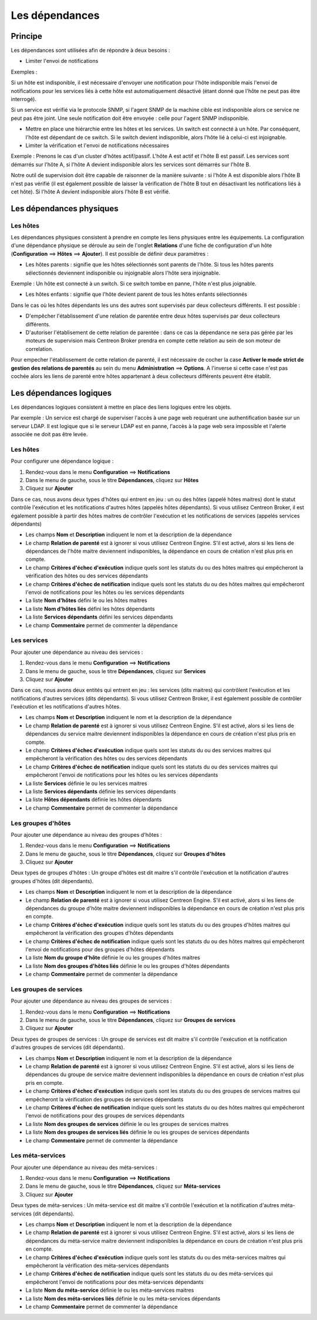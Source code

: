 .. _dependancy:

===============
Les dépendances
===============

********
Principe
********

.. todo::
    revoir ce chapitre

Les dépendances sont utilisées afin de répondre à deux besoins :

*  Limiter l'envoi de notifications

Exemples :

Si un hôte est indisponible, il est nécessaire d'envoyer une notification pour l'hôte indisponible mais l'envoi de notifications pour les services liés à cette hôte est automatiquement désactivé (étant donné que l'hôte ne peut pas être interrogé).

Si un service est vérifié via le protocole SNMP, si l'agent SNMP de la machine cible est indisponible alors ce service ne peut pas être joint. Une seule notification doit être envoyée : celle pour l'agent SNMP indisponible.

* Mettre en place une hiérarchie entre les hôtes et les services. Un switch est connecté à un hôte. Par conséquent, l'hôte est dépendant de ce switch. Si le switch devient indisponible, alors l'hôte lié à celui-ci est injoignable.

* Limiter la vérification et l'envoi de notifications nécessaires

Exemple :
Prenons le cas d'un cluster d'hôtes actif/passif. L'hôte A est actif et l'hôte B est passif.
Les services sont démarrés sur l'hôte A, si l'hôte A devient indisponible alors les services sont démarrés sur l'hôte B.

Notre outil de supervision doit être capable de raisonner de la manière suivante : si l'hôte A est disponible alors l'hôte B n'est pas vérifié (il est également possible de laisser la vérification de l'hôte B tout en désactivant les notifications liés à cet hôte). 
Si l'hôte A devient indisponible alors l'hôte B est vérifié.

*************************
Les dépendances physiques
*************************

Les hôtes
=========

Les dépendances physiques consistent à prendre en compte les liens physiques entre les équipements.
La configuration d'une dépendance physique se déroule au sein de l'onglet **Relations** d'une fiche de configuration d'un hôte (**Configuration** ==> **Hôtes** ==> **Ajouter**).
Il est possible de définir deux paramètres :

* Les hôtes parents : signifie que les hôtes sélectionnés sont parents de l'hôte. Si tous les hôtes parents sélectionnés deviennent indisponible ou injoignable alors l'hôte sera injoignable.

Exemple : Un hôte est connecté à un switch. Si ce switch tombe en panne, l'hôte n'est plus joignable.

* Les hôtes enfants : signifie que l'hôte devient parent de tous les hôtes enfants sélectionnés

Dans le cas où les hôtes dépendants les uns des autres sont supervisés par deux collecteurs différents. Il est possible :

* D'empêcher l'établissement d'une relation de parentée entre deux hôtes supervisés par deux collecteurs différents.
* D'autoriser l'établisement de cette relation de parentée : dans ce cas la dépendance ne sera pas gérée par les moteurs de supervision mais Centreon Broker prendra en compte cette relation au sein de son moteur de correlation.

Pour empecher l'établissement de cette relation de parenté, il est nécessaire de cocher la case **Activer le mode strict de gestion des relations de parentés** au sein du menu **Administration** ==> **Options**.
A l'inverse si cette case n'est pas cochée alors les liens de parenté entre hôtes appartenant à deux collecteurs différents peuvent être établit.

************************
Les dépendances logiques
************************

Les dépendances logiques consistent à mettre en place des liens logiques entre les objets.

Par exemple : Un service est chargé de superviser l'accès à une page web requérant une authentification basée sur un serveur LDAP. Il est logique que si le serveur LDAP est en panne, l'accès à la page web sera impossible et l'alerte associée ne doit pas être levée.

Les hôtes
=========

Pour configurer une dépendance logique :

#. Rendez-vous dans le menu **Configuration** ==> **Notifications**
#. Dans le menu de gauche, sous le titre **Dépendances**, cliquez sur **Hôtes**
#. Cliquez sur **Ajouter**

.. image :: /images/guide_utilisateur/configuration/10advanced_configuration/03hostdependance.png
   :align: center

Dans ce cas, nous avons deux types d'hôtes qui entrent en jeu : un ou des hôtes (appelé hôtes maitres) dont le statut contrôle l'exécution et les notifications d'autres hôtes (appelés hôtes dépendants).
Si vous utilisez Centreon Broker, il est également possible à partir des hôtes maitres de contrôler l'exécution et les notifications de services (appelés services dépendants)

* Les champs **Nom** et **Description** indiquent le nom et la description de la dépendance
* Le champ **Relation de parenté** est à ignorer si vous utilisez Centreon Engine. S'il est activé, alors si les liens de dépendances de l'hôte maitre deviennent indisponibles, la dépendance en cours de création n'est plus pris en compte.
* Le champ **Critères d'échec d'exécution** indique quels sont les statuts du ou des hôtes maitres qui empêcheront la vérification des hôtes ou des services dépendants
* Le champ **Critères d'échec de notification** indique quels sont les statuts du ou des hôtes maitres qui empêcheront l'envoi de notifications pour les hôtes ou les services dépendants
* La liste **Nom d'hôtes** défini le ou les hôtes maitres
* La liste **Nom d'hôtes liés** défini les hôtes dépendants
* La liste **Services dépendants** défini les services dépendants
* Le champ **Commentaire** permet de commenter la dépendance

Les services
============

Pour ajouter une dépendance au niveau des services :

#. Rendez-vous dans le menu **Configuration** ==> **Notifications**
#. Dans le menu de gauche, sous le titre **Dépendances**, cliquez sur **Services**
#. Cliquez sur **Ajouter**

.. image :: /images/guide_utilisateur/configuration/10advanced_configuration/03servicedependance.png
   :align: center

Dans ce cas, nous avons deux entités qui entrent en jeu : les services (dits maitres) qui contrôlent l'exécution et les notifications d'autres services (dits dépendants).
Si vous utilisez Centreon Broker, il est également possible de contrôler l'exécution et les notifications d'autres hôtes.

* Les champs **Nom** et **Description** indiquent le nom et la description de la dépendance
* Le champ **Relation de parenté** est à ignorer si vous utilisez Centreon Engine. S'il est activé, alors si les liens de dépendances du service maitre deviennent indisponibles la dépendance en cours de création n'est plus pris en compte.
* Le champ **Critères d'échec d'exécution** indique quels sont les statuts du ou des services maitres qui empêcheront la vérification des hôtes ou des services dépendants
* Le champ **Critères d'échec de notification** indique quels sont les statuts du ou des services maitres qui empêcheront l'envoi de notifications pour les hôtes ou les services dépendants
* La liste **Services** définie le ou les services maitres
* La liste **Services dépendants** définie les services dépendants
* La liste **Hôtes dépendants** définie les hôtes dépendants
* Le champ **Commentaire** permet de commenter la dépendance

Les groupes d'hôtes
===================

Pour ajouter une dépendance au niveau des groupes d'hôtes :

#. Rendez-vous dans le menu **Configuration** ==> **Notifications**
#. Dans le menu de gauche, sous le titre **Dépendances**, cliquez sur **Groupes d'hôtes**
#. Cliquez sur **Ajouter**

.. image :: /images/guide_utilisateur/configuration/10advanced_configuration/03hostgroupdependance.png
   :align: center

Deux types de groupes d'hôtes : Un groupe d'hôtes est dit maitre s'il contrôle l'exécution et la notification d'autres groupes d'hôtes (dit dépendants).

* Les champs **Nom** et **Description** indiquent le nom et la description de la dépendance
* Le champ **Relation de parenté** est à ignorer si vous utilisez Centreon Engine. S'il est activé, alors si les liens de dépendances du groupe d'hôte maitre deviennent indisponibles la dépendance en cours de création n'est plus pris en compte.
* Le champ **Critères d'échec d'exécution** indique quels sont les statuts du ou des groupes d'hôtes maitres qui empêcheront la vérification des groupes d'hôtes dépendants
* Le champ **Critères d'échec de notification** indique quels sont les statuts du ou des hôtes maitres qui empêcheront l'envoi de notifications pour des groupes d'hôtes dépendants
* La liste **Nom du groupe d'hôte** définie le ou les groupes d'hôtes maitres
* La liste **Nom des groupes d'hôtes liés** définie le ou les groupes d'hôtes dépendants
* Le champ **Commentaire** permet de commenter la dépendance

Les groupes de services
=======================

Pour ajouter une dépendance au niveau des groupes de services :

#. Rendez-vous dans le menu **Configuration** ==> **Notifications**
#. Dans le menu de gauche, sous le titre **Dépendances**, cliquez sur **Groupes de services**
#. Cliquez sur **Ajouter**

.. image :: /images/guide_utilisateur/configuration/10advanced_configuration/03servicegroupdependance.png
   :align: center

Deux types de groupes de services : Un groupe de services est dit maitre s'il contrôle l'exécution et la notification d'autres groupes de services (dit dépendants).

* Les champs **Nom** et **Description** indiquent le nom et la description de la dépendance
* Le champ **Relation de parenté** est à ignorer si vous utilisez Centreon Engine. S'il est activé, alors si les liens de dépendances du groupe de service maitre deviennent indisponibles la dépendance en cours de création n'est plus pris en compte.
* Le champ **Critères d'échec d'exécution** indique quels sont les statuts du ou des groupes de services maitres qui empêcheront la vérification des groupes de services dépendants
* Le champ **Critères d'échec de notification** indique quels sont les statuts du ou des hôtes maitres qui empêcheront l'envoi de notifications pour des groupes de services dépendants
* La liste **Nom des groupes de services** définie le ou les groupes de services maitres
* La liste **Nom des groupes de services liés** définie le ou les groupes de services dépendants
* Le champ **Commentaire** permet de commenter la dépendance

Les méta-services
=================

Pour ajouter une dépendance au niveau des méta-services :

#. Rendez-vous dans le menu **Configuration** ==> **Notifications**
#. Dans le menu de gauche, sous le titre **Dépendances**, cliquez sur **Méta-services**
#. Cliquez sur **Ajouter**

Deux types de méta-services : Un méta-service est dit maitre s'il contrôle l'exécution et la notification d'autres méta-services (dit dépendants).

* Les champs **Nom** et **Description** indiquent le nom et la description de la dépendance
* Le champ **Relation de parenté** est à ignorer si vous utilisez Centreon Engine. S'il est activé, alors si les liens de dépendances du méta-service maitre deviennent indisponibles la dépendance en cours de création n'est plus pris en compte.
* Le champ **Critères d'échec d'exécution** indique quels sont les statuts du ou des méta-services maitres qui empêcheront la vérification des méta-services dépendants
* Le champ **Critères d'échec de notification** indique quels sont les statuts du ou des méta-services qui empêcheront l'envoi de notifications pour des méta-services dépendants
* La liste **Nom du méta-service** définie le ou les méta-services maitres
* La liste **Nom des méta-services liés** définie le ou les méta-services dépendants
* Le champ **Commentaire** permet de commenter la dépendance
